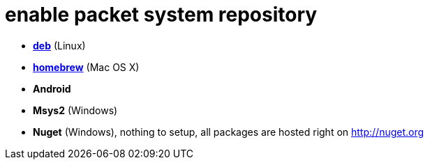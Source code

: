 = enable packet system repository

- link:EnableRepoDeb.adoc[**deb**] (Linux)
- link:EnableRepoHomebrew.adoc[**homebrew**] (Mac OS X)
- **Android**
- **Msys2** (Windows)
- **Nuget** (Windows), nothing to setup, all packages are hosted right on http://nuget.org

